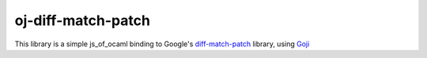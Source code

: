 oj-diff-match-patch
===================

This library is a simple js_of_ocaml binding to Google's diff-match-patch_ library, using Goji_

.. _diff-match-patch: http://code.google.com/p/google-diff-match-patch/
.. _Goji: https://github.com/klakplok/goji
